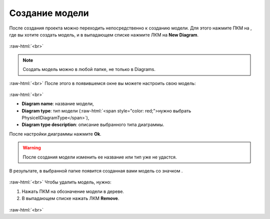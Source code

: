.. _PhysiCell_start_Model:

Создание модели
===============

.. role:: raw-html(raw)
   :format: html

.. |icon_delete| image:: /images/icons/Physicell/delete.png
.. |icon_folder| image:: /images/icons/Physicell/folder.png
.. |icon_option| image:: /images/icons/option.png
.. |icon_Type_Diagram| image:: /images/icons/Type-Diagram-icon.png

После создания проекта можно переходить непосредственно к созданию модели.
Для этого нажмите ПКМ на |icon_folder|, где вы хотите создать модель, и в выпадающем списке нажмите ЛКМ на |icon_option| **New Diagram**.

.. figure:: /images/Physicell/Physicell_model_creation/New_diagram.png
   :width: 30%
   :alt: New_diagram
   :align: center

:raw-html:`<br>`

.. note::
   Создать модель можно в любой папке, не только в Diagrams.

:raw-html:`<br>`
После этого в появившемся окне вы можете настроить свою модель:

.. figure:: /images/Physicell/Physicell_model_creation/Diagram_creation.png
   :width: 60%
   :alt: Diagram_creation
   :align: center

:raw-html:`<br>`

- **Diagram name**: название модели,
- **Diagram type**: тип модели (:raw-html:`<span style="color: red;">нужно выбрать PhysicellDiagramType</span>`),
- **Diagram type description**: описание выбранного типа диаграммы.

После настройки диаграммы нажмите **Ok**.

.. warning::
   После создания модели изменить ее название или тип уже не удастся.

В результате, в выбранной папке появится созданная вами модель со значком |icon_Type_Diagram|.

.. figure:: /images/Physicell/Physicell_model_creation/Diagram.png
   :width: 30%
   :alt: Diagram
   :align: center

:raw-html:`<br>`
Чтобы удалить модель, нужно:

1. Нажать ПКМ на обозначение модели в дереве.
2. В выпадающем списке нажать ЛКМ |icon_delete| **Remove**.

.. figure:: /images/Physicell/Physicell_model_creation/Delete_model.png
   :width: 40%
   :alt: Delete_model
   :align: center

:raw-html:`<br>`